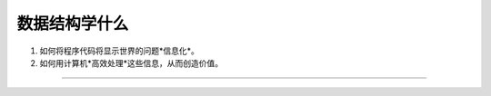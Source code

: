 ==========================================
数据结构学什么
==========================================

1. 如何将程序代码将显示世界的问题*信息化*。
2. 如何用计算机*高效处理*这些信息，从而创造价值。

.. image:: ./imgs/信息化世界.png


==========================================


